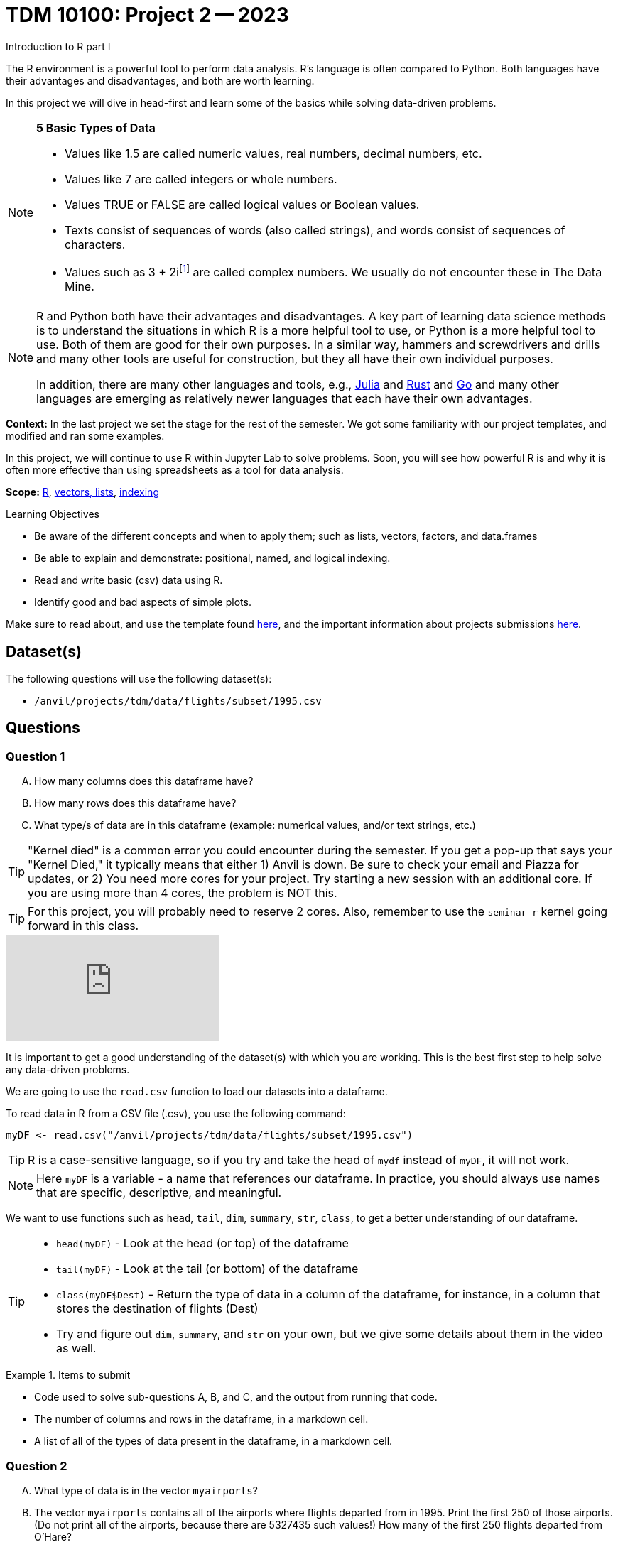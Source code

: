 = TDM 10100: Project 2 -- 2023
Introduction to R part I

The R environment is a powerful tool to perform data analysis. R's language is often compared to Python. Both languages have their advantages and disadvantages, and both are worth learning. 

In this project we will dive in head-first and learn some of the basics while solving data-driven problems.


[NOTE]
====
**5 Basic Types of Data**
    
    * Values like 1.5 are called numeric values, real numbers, decimal numbers, etc.
    * Values like 7 are called integers or whole numbers.
    * Values TRUE or FALSE are called logical values or Boolean values.
    * Texts consist of sequences of words (also called strings), and words consist of sequences of characters.
    * Values such as 3 + 2ifootnote:[https://stat.ethz.ch/R-manual/R-devel/library/base/html/complex.html] are called complex numbers.  We usually do not encounter these in The Data Mine.
====



[NOTE]
====
R and Python both have their advantages and disadvantages.  A key part of learning data science methods is to understand the situations in which R is a more helpful tool to use, or Python is a more helpful tool to use.  Both of them are good for their own purposes.  In a similar way, hammers and screwdrivers and drills and many other tools are useful for construction, but they all have their own individual purposes.

In addition, there are many other languages and tools, e.g., https://julialang.org/[Julia] and https://www.rust-lang.org/[Rust] and https://go.dev/[Go] and many other languages are emerging as relatively newer languages that each have their own advantages.
====

**Context:** In the last project we set the stage for the rest of the semester. We got some familiarity with our project templates, and modified and ran some examples. 

In this project, we will continue to use R within Jupyter Lab to solve problems. Soon, you will see how powerful R is and why it is often more effective than using spreadsheets as a tool for data analysis.

**Scope:** xref:programming-languages:R:introduction.adoc[R], xref:programming-languages:R:lists-and-vectors.adoc[vectors, lists], https://rspatial.org/intr/4-indexing.html[indexing]

.Learning Objectives
****
- Be aware of the different concepts and when to apply them; such as lists, vectors, factors, and data.frames 
- Be able to explain and demonstrate: positional, named, and logical indexing.
- Read and write basic (csv) data using R.
- Identify good and bad aspects of simple plots.
****

Make sure to read about, and use the template found xref:templates.adoc[here], and the important information about projects submissions xref:submissions.adoc[here].

== Dataset(s)

The following questions will use the following dataset(s):

- `/anvil/projects/tdm/data/flights/subset/1995.csv`

== Questions

=== Question 1
[upperalpha]
.. How many columns does this dataframe have?
.. How many rows does this dataframe have?
.. What type/s of data are in this dataframe (example: numerical values, and/or text strings, etc.)

[TIP]
====
"Kernel died" is a common error you could encounter during the semester. If you get a pop-up that says your "Kernel Died," it typically means that either 1) Anvil is down. Be sure to check your email and Piazza for updates, or 2) You need more cores for your project. Try starting a new session with an additional core. If you are using more than 4 cores, the problem is NOT this.
====
[TIP]
====
For this project, you will probably need to reserve 2 cores. Also, remember to use the `seminar-r` kernel going forward in this class.
====


++++
<iframe id="kaltura_player" src="https://cdnapisec.kaltura.com/p/983291/sp/98329100/embedIframeJs/uiconf_id/29134031/partner_id/983291?iframeembed=true&playerId=kaltura_player&entry_id=1_z48k1y3g&flashvars[streamerType]=auto&amp;flashvars[localizationCode]=en&amp;flashvars[leadWithHTML5]=true&amp;flashvars[sideBarContainer.plugin]=true&amp;flashvars[sideBarContainer.position]=left&amp;flashvars[sideBarContainer.clickToClose]=true&amp;flashvars[chapters.plugin]=true&amp;flashvars[chapters.layout]=vertical&amp;flashvars[chapters.thumbnailRotator]=false&amp;flashvars[streamSelector.plugin]=true&amp;flashvars[EmbedPlayer.SpinnerTarget]=videoHolder&amp;flashvars[dualScreen.plugin]=true&amp;flashvars[Kaltura.addCrossoriginToIframe]=true&amp;&wid=1_aheik41m" allowfullscreen webkitallowfullscreen mozAllowFullScreen allow="autoplay *; fullscreen *; encrypted-media *" sandbox="allow-downloads allow-forms allow-same-origin allow-scripts allow-top-navigation allow-pointer-lock allow-popups allow-modals allow-orientation-lock allow-popups-to-escape-sandbox allow-presentation allow-top-navigation-by-user-activation" frameborder="0" title="TDM 10100 Project 13 Question 1"></iframe>
++++


It is important to get a good understanding of the dataset(s) with which you are working. This is the best first step to help solve any data-driven problems.

We are going to use the `read.csv` function to load our datasets into a dataframe.

To read data in R from a CSV file (.csv), you use the following command:

[source,r]

----
myDF <- read.csv("/anvil/projects/tdm/data/flights/subset/1995.csv")
----

[TIP]
====
R is a case-sensitive language, so if you try and take the head of `mydf` instead of `myDF`, it will not work.
====

[NOTE]
====
Here `myDF` is a variable - a name that references our dataframe. In practice, you should always use names that are specific, descriptive, and meaningful.
====

We want to use functions such as `head`, `tail`, `dim`, `summary`, `str`, `class`,  to get a better understanding of our dataframe. 

[TIP]
====
- `head(myDF)` - Look at the head (or top) of the dataframe

- `tail(myDF)` - Look at the tail (or bottom) of the dataframe

- `class(myDF$Dest)` - Return the type of data in a column of the dataframe, for instance, in a column that stores the destination of flights (Dest)

- Try and figure out `dim`, `summary`, and `str` on your own, but we give some details about them in the video as well.
====

.Items to submit
====
- Code used to solve sub-questions A, B, and C, and the output from running that code.
- The number of columns and rows in the dataframe, in a markdown cell.
- A list of all of the types of data present in the dataframe, in a markdown cell.
====

=== Question 2
[upperalpha]
.. What type of data is in the vector `myairports`?
.. The vector `myairports` contains all of the airports where flights departed from in 1995.  Print the first 250 of those airports. (Do not print all of the airports, because there are 5327435 such values!) How many of the first 250 flights departed from O'Hare?


++++
<iframe id="kaltura_player" src="https://cdnapisec.kaltura.com/p/983291/sp/98329100/embedIframeJs/uiconf_id/29134031/partner_id/983291?iframeembed=true&playerId=kaltura_player&entry_id=1_7doevmwn&flashvars[streamerType]=auto&amp;flashvars[localizationCode]=en&amp;flashvars[leadWithHTML5]=true&amp;flashvars[sideBarContainer.plugin]=true&amp;flashvars[sideBarContainer.position]=left&amp;flashvars[sideBarContainer.clickToClose]=true&amp;flashvars[chapters.plugin]=true&amp;flashvars[chapters.layout]=vertical&amp;flashvars[chapters.thumbnailRotator]=false&amp;flashvars[streamSelector.plugin]=true&amp;flashvars[EmbedPlayer.SpinnerTarget]=videoHolder&amp;flashvars[dualScreen.plugin]=true&amp;flashvars[Kaltura.addCrossoriginToIframe]=true&amp;&wid=1_aheik41m" allowfullscreen webkitallowfullscreen mozAllowFullScreen allow="autoplay *; fullscreen *; encrypted-media *" sandbox="allow-downloads allow-forms allow-same-origin allow-scripts allow-top-navigation allow-pointer-lock allow-popups allow-modals allow-orientation-lock allow-popups-to-escape-sandbox allow-presentation allow-top-navigation-by-user-activation" frameborder="0" title="TDM 10100 Project 13 Question 1"></iframe>
++++


[NOTE]
====
A vector is a simple way to store a sequence of data.  The data can be numeric data, logical data, textual data, etc.
====

Let's create a new https://sudo-labs.github.io/r-data-science/vectors/[vector] called `myairports` containing all of the origin airports (i.e., the airports where the flights departed) from the column `myDF$Origin` of the data frame `myDF`. We can do this using the `$` operator. Documentation on the `$` operator can be found https://statisticsglobe.com/meaning-of-dollar-operator-in-r[here], and an example of how to use it is given below.

[source,r]
----
newVector <- myDF$ColumnName

# to generate our vector, this would look like
my_airports <- myDF$Origin
----

[TIP]
====
The `head()` function may help you with part B of this question.
====

.Items to submit
====
- Code used to create `myairports` and to solve the above sub-questions, and the output from running that code.
- The type of data in your `myairports` vector in a markdown cell.
- The number of flights that are from O'Hare in the first 250 entries of your `myairports` vector, in a markdown cell.
====

=== Question 3

[upperalpha]
.. How many flights departed from Indianapolis (`IND`) in 1995?  How many flights landed there?
.. Consider the flight data from row 894 the data frame.  What airport did it depart from?  Where did it arrive?
.. How many flights have a distance of less than 200 miles?


++++
<iframe id="kaltura_player" src="https://cdnapisec.kaltura.com/p/983291/sp/98329100/embedIframeJs/uiconf_id/29134031/partner_id/983291?iframeembed=true&playerId=kaltura_player&entry_id=1_dna4su06&flashvars[streamerType]=auto&amp;flashvars[localizationCode]=en&amp;flashvars[leadWithHTML5]=true&amp;flashvars[sideBarContainer.plugin]=true&amp;flashvars[sideBarContainer.position]=left&amp;flashvars[sideBarContainer.clickToClose]=true&amp;flashvars[chapters.plugin]=true&amp;flashvars[chapters.layout]=vertical&amp;flashvars[chapters.thumbnailRotator]=false&amp;flashvars[streamSelector.plugin]=true&amp;flashvars[EmbedPlayer.SpinnerTarget]=videoHolder&amp;flashvars[dualScreen.plugin]=true&amp;flashvars[Kaltura.addCrossoriginToIframe]=true&amp;&wid=1_aheik41m" allowfullscreen webkitallowfullscreen mozAllowFullScreen allow="autoplay *; fullscreen *; encrypted-media *" sandbox="allow-downloads allow-forms allow-same-origin allow-scripts allow-top-navigation allow-pointer-lock allow-popups allow-modals allow-orientation-lock allow-popups-to-escape-sandbox allow-presentation allow-top-navigation-by-user-activation" frameborder="0" title="TDM 10100 Project 13 Question 1"></iframe>
++++


There are many different ways to access data after we load it, and each has its own use case. One of the most common ways to access data is called _indexing_. Indexing is a way of selecting or excluding specific elements in our data. This is best shown through examples, some of which can be found https://rspatial.org/intr/4-indexing.html[here].

[NOTE]
====
Accessing data can be done in many ways, one of those ways is called **_indexing_**. Typically we use brackets **[ ]** when indexing. By doing this we can select or even exclude specific elements. For example we can select a specific column and a certain range within the column. Some examples of symbols to help us select elements include: +
     * < less than +
     * > greater than +
     * \<= less than or equal to +
     * >= greater than or equal to +
     * == is equal +
     * != is not equal +
====

[NOTE]
====
Many programming languages, such as https://www.python.org/[Python] and https://www.learn-c.org/[C], are called "zero-indexed". This means that they begin counting from '0' instead of '1'. Because R is not zero-indexed, we can count like humans normally do. However, this is a good thing to keep in mind going forward.
====

.Helpful Examples
====
[source,r]
----
# get all of the data between row "row_index_start" and "row_index_end"
myDF$Distance[row_index_start:row_index_end,] 

# get all of the data from row 3 of myDF
myDF[3,]

# get all of the data from column 5 of myDF
myDF[,5]

# get every row of data in the columns between 
# myfirstcolumn and mylastcolumn
myDF[,myfirstcolumn:mylastcolumn] 


# get the first 250 values from column 17
head(myDF[,17], n=250)

# retrieves all rows with Distances greater than 100
myDF$Distance[myDF$Distance > 100]

# retrieve all flights with Origin equal to "ORD"
myDF$Origin[myDF$Origin == "ORD"]
----
====

.Items to submit
====
- Code used to solve each sub-question above, and the output from running it.
- The number of flights that departed from Indianapolis in our data, in a markdown cell.
- The number of flights that landed in Indianapolis in our data, in a markdown cell.
- The origin and destination airport from row 894 of the dataframe, in a markdown cell.
- The number of flights that have distances less than 200 miles, in a markdown cell.
====

=== Question 4
[upperalpha]
.. Rank the airline companies (in the column `myDF$UniqueCarrier`) according to their popularity, (i.e. according to the number of flights on each airline).
.. Now find the ten airplanes that had the most flights in 1995.  List them in order, from most popular to least popular.  Do you notice anything unusual about the results?


++++
<iframe id="kaltura_player" src="https://cdnapisec.kaltura.com/p/983291/sp/98329100/embedIframeJs/uiconf_id/29134031/partner_id/983291?iframeembed=true&playerId=kaltura_player&entry_id=1_5ypy9ra5&flashvars[streamerType]=auto&amp;flashvars[localizationCode]=en&amp;flashvars[leadWithHTML5]=true&amp;flashvars[sideBarContainer.plugin]=true&amp;flashvars[sideBarContainer.position]=left&amp;flashvars[sideBarContainer.clickToClose]=true&amp;flashvars[chapters.plugin]=true&amp;flashvars[chapters.layout]=vertical&amp;flashvars[chapters.thumbnailRotator]=false&amp;flashvars[streamSelector.plugin]=true&amp;flashvars[EmbedPlayer.SpinnerTarget]=videoHolder&amp;flashvars[dualScreen.plugin]=true&amp;flashvars[Kaltura.addCrossoriginToIframe]=true&amp;&wid=1_aheik41m" allowfullscreen webkitallowfullscreen mozAllowFullScreen allow="autoplay *; fullscreen *; encrypted-media *" sandbox="allow-downloads allow-forms allow-same-origin allow-scripts allow-top-navigation allow-pointer-lock allow-popups allow-modals allow-orientation-lock allow-popups-to-escape-sandbox allow-presentation allow-top-navigation-by-user-activation" frameborder="0" title="TDM 10100 Project 13 Question 1"></iframe>
++++


Oftentimes we will be dealing with enormous quantities of data, and it just isn't feasible to try and look at the data point-by-point in order to summarize the entire dataframe. When we find ourselves in a situation like this, the `table()` function is here to save the day! 

Take a look at https://www.geeksforgeeks.org/create-table-from-dataframe-in-r/[this link] for some examples of how to use the `table()` function in R. Once you have a good understanding of how it works, try and answer the three sub-questions below using the `table()` function. You may need to use some other basic R functions as well.

[NOTE]
====
It is useful to use functions in R and see how they behave, and then to take a function of the result, and take a function of that result, etc.  For instance, it is common to summarize a vector in a table, and then sort the results, and then take the first few largest or smallest values. This is known as "nesting" functions, and is common throughout programming.

====

.Items to submit
====
- Code used to solve the sub-questions above, and the output from running it.
- The airline company codes in order of popularity, in a markdown cell.
- The ten airplane tail codes with the most flights in our data, ordered from most flights to least flights, in a markdown cell.
====

=== Question 5
[upperalpha]
.. Using the R built-in function `hist()`, create a histogram of flight distances.
.. Write 2-3 sentences detailing any patterns you see in your plot and what those patterns tell you about the distance of flights in this dataset.

**VIDEO IS GOING TO GO HERE**

Graphs are a very important tool in analyzing data. By visualizing our data in any of a number of ways, we can discover patterns that may not be as readily apparent by simply looking at tables. As such, they are a vital skill in all data scientists' skillset. 

In this question, we would like you to get comfortable with plotting in R. There are a number of built in tools for basic plotting in this language, but we will focus on histograms here. Using the `Distance` column of our dataframe, create a histogram of the distribution of distances for our data. Then, write a few sentences describing your plot, any patterns you see, and what the distribution as a whole looks like.

.Helpful Hint
[%collapsible]
====
https://www.rdocumentation.org/packages/graphics/versions/3.6.2/topics/hist[Documentation on R histograms] may help you understand how to answer this question.
====

.Items to submit
====
- Code used to generate your histogram.
- A histogram of the distances of flights in our data.
- 2-3 sentences about the patterns in the data, and what those patterns tell you about the greater data, in a markdown cell.
====

=== Submitting your Work
Congratulations, you've finished Project 2! Make sure that all of the below files are included in your submission, and feel free to come to seminar, post on Piazza, or visit some office hours if you have any further questions.

.Items to submit
====
- `firstname-lastname-project01.ipynb`.
- `firstname-lastname-project01.R`.
====

[WARNING]
====
You _must_ double check your `.ipynb` after submitting it in gradescope. A _very_ common mistake is to assume that your `.ipynb` file has been rendered properly and contains your code, markdown, and code output, when in fact it does not. **Please** take the time to double check your work. See https://the-examples-book.com/projects/current-projects/submissions[here] for instructions on how to double check this.

You **will not** receive full credit if your `.ipynb` file does not contain all of the information you expect it to, or it does not render properly in gradescope. Please ask a TA if you need help with this.
====

[WARNING]
====
_Please_ make sure to double check that your submission is complete, and contains all of your code and output before submitting. If you are on a spotty internet connection, it is recommended to download your submission after submitting it to make sure what you _think_ you submitted, was what you _actually_ submitted.
                                                                                                                             
In addition, please review our xref:submissions.adoc[submission guidelines] before submitting your project.
====
